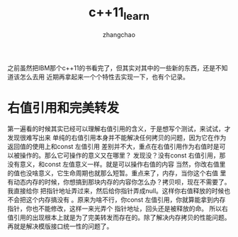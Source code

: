 #+Author:zhangchao
#+TITLE:c++11_learn

之前虽然把IBM那个c++11的书看完了，但其实对其中的一些新的东西，还是不知道该怎么去用
近期再拿起来一个个特性去实现一下，也有个记录。
* 右值引用和完美转发
 第一遍看的时候其实已经可以理解右值引用的含义，于是想写个测试，来试试，才发现很难写出来
单纯的右值引用本身并不能解决任何拷贝的问题，因为它在作为返回值的使用上和const 左值引用
差别并不大，重点在右值引用作为右值时是可以被操作的。那么它可操作的意义又在哪里？
发现没？没有const 右值引用，那没有意义，和const 左值意义一样。就是可以操作右值的内容
当然，你改右值里的值也没啥意义，它生命周期也就那么短暂。重点来了，内存，当你这个右值
里有动态内存的时候，你想搞到那块内存的内容你怎么办？拷贝呗，现在不需要了。我直接给你
把指针地址弄过来，然后给你指针弄成null。这样你右值释放的时候也不会把这个内存搞没有
。原来为啥不行，你const 左值引用，你就算能拿到内存指针，你也不能修改，这样一来光弄个
指针地址，回头还是被释放的命。
   所以右值引用的出现根本上就是为了完美转发而存在的。除了解决内存拷贝的性能问题。
再就是解决模版接口统一性的问题了。
